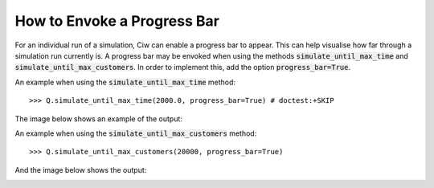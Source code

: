 .. _progress-bar:

============================
How to Envoke a Progress Bar
============================

For an individual run of a simulation, Ciw can enable a progress bar to appear. This can help visualise how far through a simulation run currently is. A progress bar may be envoked when using the methods :code:`simulate_until_max_time` and :code:`simulate_until_max_customers`. In order to implement this, add the option :code:`progress_bar=True`.

An example when using the :code:`simulate_until_max_time` method::

    >>> Q.simulate_until_max_time(2000.0, progress_bar=True) # doctest:+SKIP

The image below shows an example of the output:

.. image:: ../_static/progress_bar_time.png
   :scale: 100 %
   :alt: Output of progress bar (simulate_until_max_time).
   :align: center

An example when using the :code:`simulate_until_max_customers` method::

    >>> Q.simulate_until_max_customers(20000, progress_bar=True)

And the image below shows the output:

.. image:: ../_static/progress_bar_customers.png
   :scale: 100 %
   :alt: Output of progress bar (simulate_until_max_customers).
   :align: center